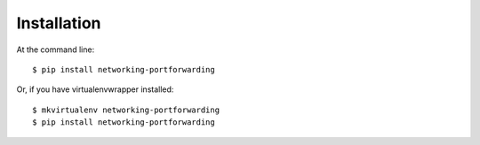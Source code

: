 ============
Installation
============

At the command line::

    $ pip install networking-portforwarding

Or, if you have virtualenvwrapper installed::

    $ mkvirtualenv networking-portforwarding
    $ pip install networking-portforwarding
